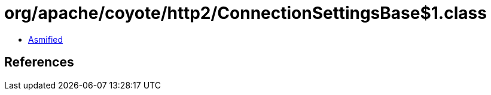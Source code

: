 = org/apache/coyote/http2/ConnectionSettingsBase$1.class

 - link:ConnectionSettingsBase$1-asmified.java[Asmified]

== References

